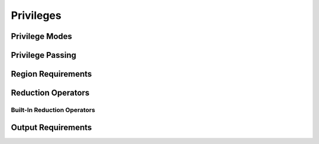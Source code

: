 
.. _chap:privileges:

Privileges
**********

.. _sec:modes:

Privilege Modes
===============

.. _sec:passing:

Privilege Passing
=================

.. _sec:reqs:

Region Requirements
===================

.. _sec:reductions:

Reduction Operators
===================

.. _subsec:builtinredops:

Built-In Reduction Operators
----------------------------

.. _sec:outputreqs:

Output Requirements
===================
